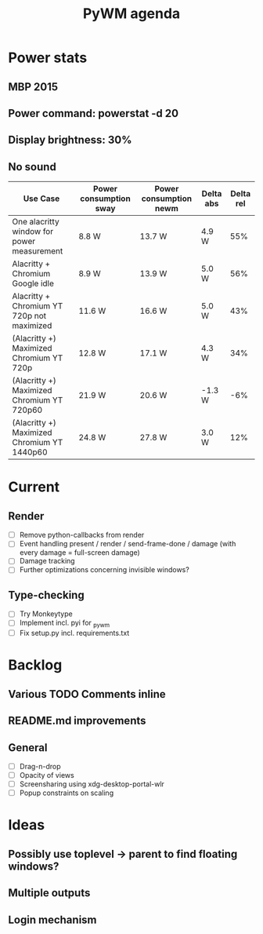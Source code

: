 #+TITLE: PyWM agenda

* Power stats
** MBP 2015
** Power command: powerstat -d 20
** Display brightness: 30%
** No sound

| Use Case                                    | Power consumption sway | Power consumption newm | Delta abs | Delta rel |
|---------------------------------------------+------------------------+------------------------+-----------+-----------|
| One alacritty window for power measurement  | 8.8 W                  | 13.7 W                 | 4.9 W     |       55% |
| Alacritty + Chromium Google idle            | 8.9 W                  | 13.9 W                 | 5.0 W     |       56% |
| Alacritty + Chromium YT 720p not maximized  | 11.6 W                 | 16.6 W                 | 5.0 W     |       43% |
| (Alacritty +) Maximized Chromium YT 720p    | 12.8 W                 | 17.1 W                 | 4.3 W     |       34% |
| (Alacritty +) Maximized Chromium YT 720p60  | 21.9 W                 | 20.6 W                 | -1.3 W    |       -6% |
| (Alacritty +) Maximized Chromium YT 1440p60 | 24.8 W                 | 27.8 W                 | 3.0 W     |       12% |

* Current
** Render
- [ ] Remove python-callbacks from render
- [ ] Event handling present / render / send-frame-done / damage (with every damage = full-screen damage)
- [ ] Damage tracking
- [ ] Further optimizations concerning invisible windows?

** Type-checking
- [ ] Try Monkeytype
- [ ] Implement incl. pyi for _pywm
- [ ] Fix setup.py incl. requirements.txt

* Backlog

** Various TODO Comments inline
** README.md improvements

** General
- [ ] Drag-n-drop
- [ ] Opacity of views
- [ ] Screensharing using xdg-desktop-portal-wlr
- [ ] Popup constraints on scaling

* Ideas

** Possibly use toplevel -> parent to find floating windows?
** Multiple outputs
** Login mechanism
